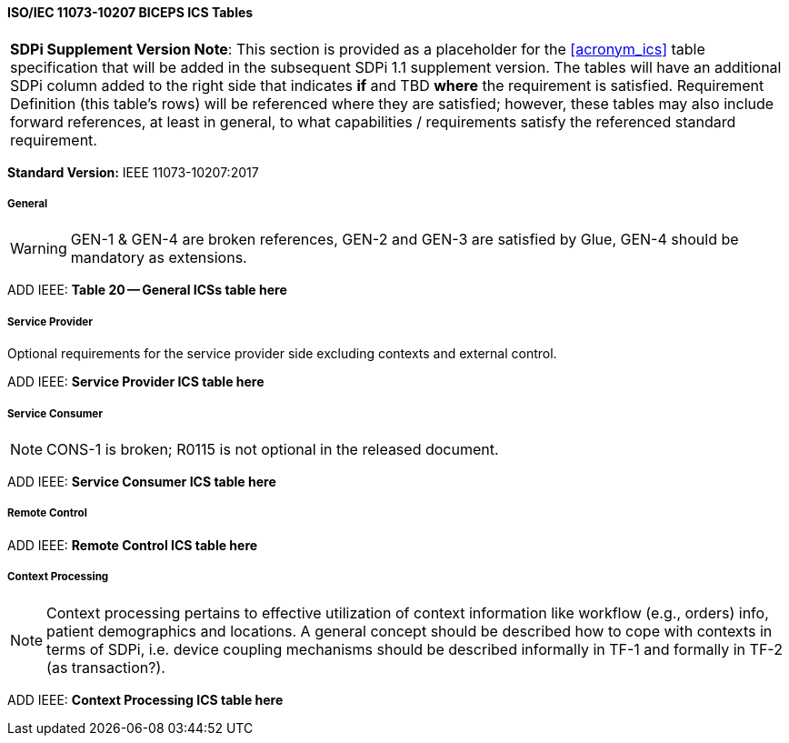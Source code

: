 // Standard Conformance Statement:  IEEE 11073-10207:2017

==== ISO/IEC 11073-10207 BICEPS ICS Tables

[%noheader]
[%autowidth]
[cols="1"]
|===
| *SDPi Supplement Version Note*: This section is provided as a placeholder for the <<acronym_ics>> table specification that will be added in the subsequent SDPi 1.1 supplement version.  The tables will have an additional SDPi column added to the right side that indicates *if* and TBD *where* the requirement is satisfied.  Requirement Definition (this table's rows) will be referenced where they are satisfied; however, these tables may also include forward references, at least in general, to what capabilities / requirements satisfy the referenced standard requirement.
|===

*Standard Version:*  IEEE 11073-10207:2017

===== General

WARNING:  GEN-1 & GEN-4 are broken references, GEN-2 and GEN-3 are satisfied by Glue, GEN-4 should be mandatory as extensions.

ADD IEEE:  *Table 20 -- General ICSs table here*

===== Service Provider

Optional requirements for the service provider side excluding contexts and external control.

ADD IEEE:  *Service Provider ICS table here*

===== Service Consumer

NOTE:  CONS-1 is broken; R0115 is not optional in the released document.

ADD IEEE:  *Service Consumer ICS table here*

===== Remote Control

ADD IEEE:  *Remote Control ICS table here*

===== Context Processing

NOTE: Context processing pertains to effective utilization of context information like workflow (e.g., orders) info, patient demographics and locations.
A general concept should be described how to cope with contexts in terms of SDPi, i.e. device coupling mechanisms should be described informally in TF-1 and formally in TF-2 (as transaction?).

ADD IEEE:  *Context Processing ICS table here*

